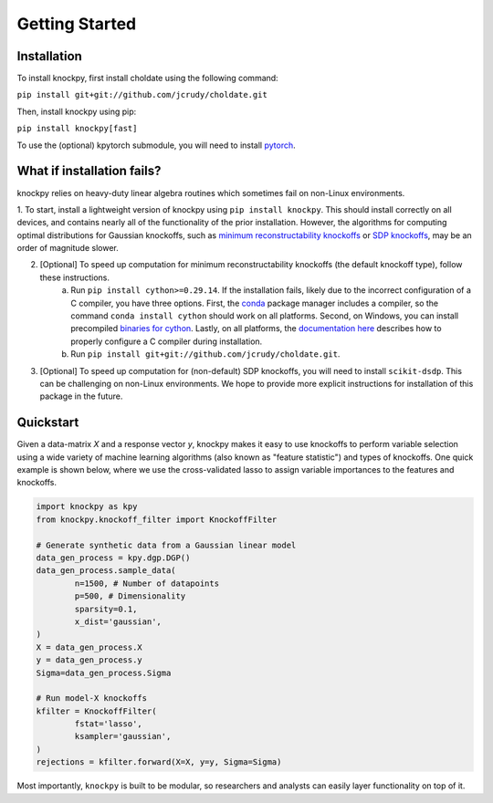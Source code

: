 Getting Started
===============

Installation
------------

To install knockpy, first install choldate using the following command:

``pip install git+git://github.com/jcrudy/choldate.git``

Then, install knockpy using pip:

``pip install knockpy[fast]``

To use the (optional) kpytorch submodule, you will need to install `pytorch`_. 

.. _pytorch: https://pytorch.org/

What if installation fails?
---------------------------

knockpy relies on heavy-duty linear algebra routines which sometimes fail on non-Linux environments. 

1. To start, install a lightweight version of knockpy using
``pip install knockpy``. This should install correctly on all devices, and contains nearly all of the functionality of the prior installation. However, the algorithms for computing optimal distributions for Gaussian knockoffs, such as `minimum reconstructability knockoffs`_ or `SDP knockoffs`_, may be an order of magnitude slower.

.. _minimum reconstructability knockoffs: https://arxiv.org/abs/2011.14625
.. _SDP knockoffs: https://arxiv.org/abs/1610.02351

2. [Optional] To speed up computation for minimum reconstructability knockoffs (the default knockoff type), follow these instructions.
    (a) Run
        ``pip install cython>=0.29.14``.
        If the installation fails, likely due to the incorrect configuration of a C compiler, you have three options. First, the conda_ package manager includes a compiler, so the command
        ``conda install cython``
        should work on all platforms. Second, on Windows, you can install precompiled `binaries for cython`_. Lastly, on all platforms, the `documentation here`_ describes how to properly configure a C compiler during installation.
    (b) Run
        ``pip install git+git://github.com/jcrudy/choldate.git``.

.. _conda: https://docs.anaconda.com/anaconda/user-guide/tasks/install-packages/
.. _binaries for cython: https://www.lfd.uci.edu/~gohlke/pythonlibs/
.. _documentation here: https://cython.readthedocs.io/en/latest/src/quickstart/install.html

3. [Optional] To speed up computation for (non-default) SDP knockoffs, you will need to install ``scikit-dsdp``. This can be challenging on non-Linux environments. We hope to provide more explicit instructions for installation of this package in the future.
 



Quickstart
----------

Given a data-matrix `X` and a response vector `y`, knockpy makes it easy to use knockoffs to perform variable selection using a wide variety of machine learning algorithms (also known as "feature statistic") and types of knockoffs. One quick example is shown below, where we use the cross-validated lasso to assign variable importances to the features and knockoffs.  

.. code-block:: python

	import knockpy as kpy
	from knockpy.knockoff_filter import KnockoffFilter

	# Generate synthetic data from a Gaussian linear model
	data_gen_process = kpy.dgp.DGP()
	data_gen_process.sample_data(
		n=1500, # Number of datapoints
		p=500, # Dimensionality
		sparsity=0.1,
		x_dist='gaussian',
	)
	X = data_gen_process.X
	y = data_gen_process.y
	Sigma=data_gen_process.Sigma

	# Run model-X knockoffs
	kfilter = KnockoffFilter(
		fstat='lasso',
		ksampler='gaussian',
	)
	rejections = kfilter.forward(X=X, y=y, Sigma=Sigma)

Most importantly, ``knockpy`` is built to be modular, so researchers and analysts can easily layer functionality on top of it.